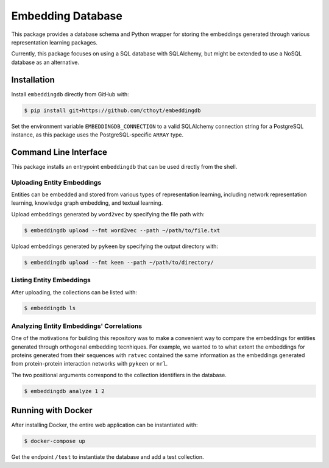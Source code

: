 Embedding Database
==================
This package provides a database schema and Python wrapper
for storing the embeddings generated through various representation
learning packages.

Currently, this package focuses on using a SQL database with SQLAlchemy,
but might be extended to use a NoSQL database as an alternative.

Installation
------------
Install ``embeddingdb`` directly from GitHub with:

.. code-block:: sh

   $ pip install git+https://github.com/cthoyt/embeddingdb

Set the environment variable ``EMBEDDINGDB_CONNECTION`` to a valid
SQLAlchemy connection string for a PostgreSQL instance, as this package uses
the PostgreSQL-specific ``ARRAY`` type.

Command Line Interface
----------------------
This package installs an entrypoint ``embeddingdb`` that can be used directly from
the shell.

Uploading Entity Embeddings
~~~~~~~~~~~~~~~~~~~~~~~~~~~
Entities can be embedded and stored from various types of representation learning,
including network representation learning, knowledge graph embedding, and textual
learning.

Upload embeddings generated by ``word2vec`` by specifying the file path with:

.. code-block:: sh

   $ embeddingdb upload --fmt word2vec --path ~/path/to/file.txt

Upload embeddings generated by ``pykeen`` by specifying the output directory
with:

.. code-block:: sh

   $ embeddingdb upload --fmt keen --path ~/path/to/directory/

Listing Entity Embeddings
~~~~~~~~~~~~~~~~~~~~~~~~~
After uploading, the collections can be listed with:

.. code-block:: sh

   $ embeddingdb ls

Analyzing Entity Embeddings' Correlations
~~~~~~~~~~~~~~~~~~~~~~~~~~~~~~~~~~~~~~~~~
One of the motivations for building this repository was to make a convenient way to
compare the embeddings for entities generated through orthogonal embedding tecnhiques.
For example, we wanted to to what extent the embeddings for proteins generated from
their sequences with ``ratvec`` contained the same information as the embeddings generated
from protein-protein interaction networks with ``pykeen`` or ``nrl``.

The two positional arguments correspond to the collection identifiers in the database.

.. code-block:: sh

   $ embeddingdb analyze 1 2

Running with Docker
-------------------
After installing Docker, the entire web application can be instantiated with:

.. code-block:: sh

   $ docker-compose up

Get the endpoint ``/test`` to instantiate the database and add a test collection.

